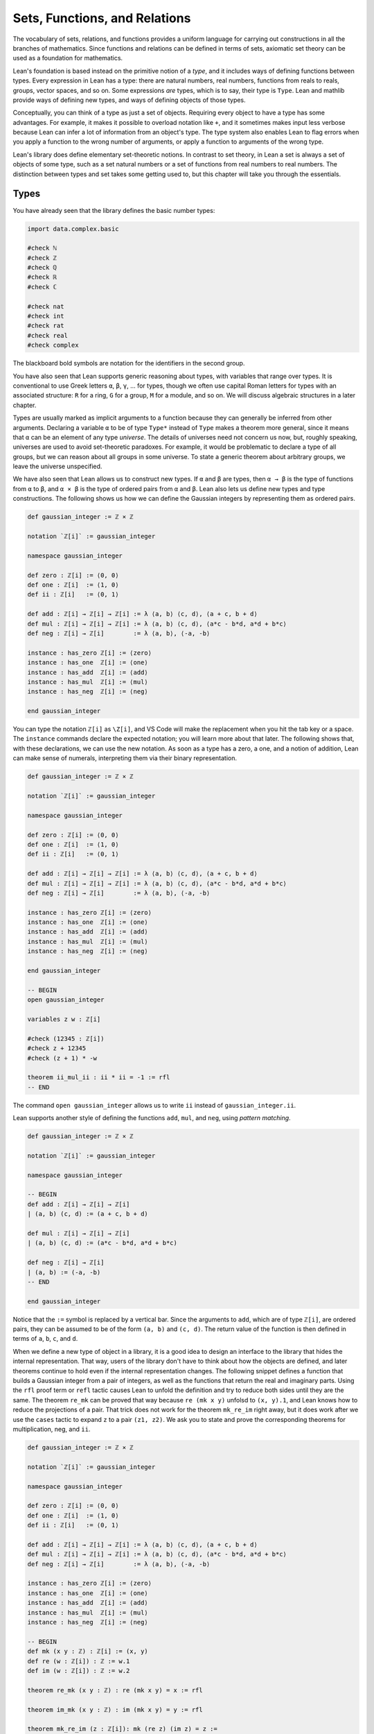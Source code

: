 .. _sets_functions_and_relations:

Sets, Functions, and Relations
==============================

The vocabulary of sets, relations, and functions provides a uniform
language for carrying out constructions in all the branches of
mathematics.
Since functions and relations can be defined in terms of sets,
axiomatic set theory can be used as a foundation for mathematics.

Lean's foundation is based instead on the primitive notion of a *type*,
and it includes ways of defining functions between types.
Every expression in Lean has a type:
there are natural numbers, real numbers, functions from reals to reals,
groups, vector spaces, and so on.
Some expressions *are* types,
which is to say,
their type is ``Type``.
Lean and mathlib provide ways of defining new types,
and ways of defining objects of those types.

Conceptually, you can think of a type as just a set of objects.
Requiring every object to have a type has some advantages.
For example, it makes it possible to overload notation like ``+``,
and it sometimes makes input less verbose
because Lean can infer a lot of information from
an object's type.
The type system also enables Lean to flag errors when you
apply a function to the wrong number of arguments,
or apply a function to arguments of the wrong type.

Lean's library does define elementary set-theoretic notions.
In contrast to set theory,
in Lean a set is always a set of objects of some type,
such as a set natural numbers or a set of functions
from real numbers to real numbers.
The distinction between types and set takes some getting used to,
but this chapter will take you through the essentials.


.. _types:

Types
-----

You have already seen that the library defines the
basic number types:

.. code-block:: lean

    import data.complex.basic

    #check ℕ
    #check ℤ
    #check ℚ
    #check ℝ
    #check ℂ

    #check nat
    #check int
    #check rat
    #check real
    #check complex

The blackboard bold symbols are notation for
the identifiers in the second group.

.. TODO: add chapter reference

You have also seen that Lean supports generic reasoning
about types, with variables that range over types.
It is conventional to use Greek letters ``α``, ``β``, ``γ``, ...
for types, though we often use capital Roman
letters for types with an associated structure:
``R`` for a ring, ``G`` for a group, ``M`` for a module, and so on.
We will discuss algebraic structures in a later chapter.

Types are usually marked as implicit arguments
to a function because they can generally be inferred
from other arguments.
Declaring a variable ``α`` to be of type ``Type*``
instead of ``Type`` makes a theorem more general,
since it means that ``α`` can be an element of any
type *universe*.
The details of universes need not concern us now,
but, roughly speaking,  universes are used to
avoid set-theoretic paradoxes.
For example, it would be problematic to declare a
type of all groups,
but we can reason about all groups in some universe.
To state a generic theorem about arbitrary groups,
we leave the universe unspecified.

We have also seen that Lean allows us to construct
new types. If ``α`` and ``β`` are types, then ``α → β``
is the type of functions from  ``α`` to ``β``,
and ``α × β`` is the type of ordered pairs from ``α`` and ``β``.
Lean also lets us define new types and type constructions.
The following shows us how we can define the Gaussian integers
by representing them as ordered pairs.

.. code-block:: lean

    def gaussian_integer := ℤ × ℤ

    notation `ℤ[i]` := gaussian_integer

    namespace gaussian_integer

    def zero : ℤ[i] := ⟨0, 0⟩
    def one : ℤ[i]  := ⟨1, 0⟩
    def ii : ℤ[i]   := ⟨0, 1⟩

    def add : ℤ[i] → ℤ[i] → ℤ[i] := λ ⟨a, b⟩ ⟨c, d⟩, ⟨a + c, b + d⟩
    def mul : ℤ[i] → ℤ[i] → ℤ[i] := λ ⟨a, b⟩ ⟨c, d⟩, ⟨a*c - b*d, a*d + b*c⟩
    def neg : ℤ[i] → ℤ[i]        := λ ⟨a, b⟩, ⟨-a, -b⟩

    instance : has_zero ℤ[i] := ⟨zero⟩
    instance : has_one  ℤ[i] := ⟨one⟩
    instance : has_add  ℤ[i] := ⟨add⟩
    instance : has_mul  ℤ[i] := ⟨mul⟩
    instance : has_neg  ℤ[i] := ⟨neg⟩

    end gaussian_integer

.. TODO: add chapter reference

You can type the notation ``ℤ[i]`` as ``\Z[i]``,
and VS Code will make the replacement when you
hit the tab key or a space.
The ``instance`` commands declare the expected notation;
you will learn more about that later.
The following shows that, with these declarations,
we can use the new notation.
As soon as a type has a zero, a one,
and a notion of addition,
Lean can make sense of numerals,
interpreting them via their binary representation.

.. code-block:: lean

    def gaussian_integer := ℤ × ℤ

    notation `ℤ[i]` := gaussian_integer

    namespace gaussian_integer

    def zero : ℤ[i] := ⟨0, 0⟩
    def one : ℤ[i]  := ⟨1, 0⟩
    def ii : ℤ[i]   := ⟨0, 1⟩

    def add : ℤ[i] → ℤ[i] → ℤ[i] := λ ⟨a, b⟩ ⟨c, d⟩, ⟨a + c, b + d⟩
    def mul : ℤ[i] → ℤ[i] → ℤ[i] := λ ⟨a, b⟩ ⟨c, d⟩, ⟨a*c - b*d, a*d + b*c⟩
    def neg : ℤ[i] → ℤ[i]        := λ ⟨a, b⟩, ⟨-a, -b⟩

    instance : has_zero ℤ[i] := ⟨zero⟩
    instance : has_one  ℤ[i] := ⟨one⟩
    instance : has_add  ℤ[i] := ⟨add⟩
    instance : has_mul  ℤ[i] := ⟨mul⟩
    instance : has_neg  ℤ[i] := ⟨neg⟩

    end gaussian_integer

    -- BEGIN
    open gaussian_integer

    variables z w : ℤ[i]

    #check (12345 : ℤ[i])
    #check z + 12345
    #check (z + 1) * -w

    theorem ii_mul_ii : ii * ii = -1 := rfl
    -- END

The command ``open gaussian_integer`` allows us to write ``ii``
instead of ``gaussian_integer.ii``.

Lean supports another style of defining
the functions ``add``, ``mul``, and ``neg``, using
*pattern matching*.

.. code-block:: lean

    def gaussian_integer := ℤ × ℤ

    notation `ℤ[i]` := gaussian_integer

    namespace gaussian_integer

    -- BEGIN
    def add : ℤ[i] → ℤ[i] → ℤ[i]
    | (a, b) (c, d) := (a + c, b + d)

    def mul : ℤ[i] → ℤ[i] → ℤ[i]
    | (a, b) (c, d) := (a*c - b*d, a*d + b*c)

    def neg : ℤ[i] → ℤ[i]
    | (a, b) := (-a, -b)
    -- END

    end gaussian_integer

Notice that the ``:=`` symbol is replaced by a vertical bar.
Since the arguments to ``add``, which are of type ``ℤ[i]``,
are ordered pairs,
they can be assumed to be of the form ``(a, b)`` and ``(c, d)``.
The return value of the function is then defined in terms of
``a``, ``b``, ``c``, and ``d``.

When we define a new type of object in a library,
it is a good idea to design an interface to the library
that hides the internal representation.
That way, users of the library don't have to think
about how the objects are defined,
and later theorems continue to hold even if the
internal representation changes.
The following snippet defines a function that
builds a Gaussian integer from a pair of integers,
as well as the functions that return the
real and imaginary parts.
Using the ``rfl`` proof term or ``refl`` tactic
causes Lean to unfold the definition and try to reduce
both sides until they are the same.
The theorem ``re_mk`` can be proved that way because
``re (mk x y)`` unfolsd to ``(x, y).1``,
and Lean knows how to reduce the projections of a pair.
That trick does not work for the theorem ``mk_re_im``
right away,
but it does work after we use the ``cases`` tactic
to expand ``z`` to a pair ``(z1, z2)``.
We ask you to state and prove the corresponding theorems
for multiplication, neg, and ``ii``.

.. code-block:: lean

    def gaussian_integer := ℤ × ℤ

    notation `ℤ[i]` := gaussian_integer

    namespace gaussian_integer

    def zero : ℤ[i] := ⟨0, 0⟩
    def one : ℤ[i]  := ⟨1, 0⟩
    def ii : ℤ[i]   := ⟨0, 1⟩

    def add : ℤ[i] → ℤ[i] → ℤ[i] := λ ⟨a, b⟩ ⟨c, d⟩, ⟨a + c, b + d⟩
    def mul : ℤ[i] → ℤ[i] → ℤ[i] := λ ⟨a, b⟩ ⟨c, d⟩, ⟨a*c - b*d, a*d + b*c⟩
    def neg : ℤ[i] → ℤ[i]        := λ ⟨a, b⟩, ⟨-a, -b⟩

    instance : has_zero ℤ[i] := ⟨zero⟩
    instance : has_one  ℤ[i] := ⟨one⟩
    instance : has_add  ℤ[i] := ⟨add⟩
    instance : has_mul  ℤ[i] := ⟨mul⟩
    instance : has_neg  ℤ[i] := ⟨neg⟩

    -- BEGIN
    def mk (x y : ℤ) : ℤ[i] := (x, y)
    def re (w : ℤ[i]) : ℤ := w.1
    def im (w : ℤ[i]) : ℤ := w.2

    theorem re_mk (x y : ℤ) : re (mk x y) = x := rfl

    theorem im_mk (x y : ℤ) : im (mk x y) = y := rfl

    theorem mk_re_im (z : ℤ[i]): mk (re z) (im z) = z :=
    by { cases z, refl }

    theorem re_add (w z : ℤ[i]) : re (w + z) = re w + re z :=
    by { cases w, cases z, refl }

    theorem im_add (w z : ℤ[i]) : im (w + z) = im w + im z :=
    by { cases w, cases z, refl }

    theorem re_mul (w z : ℤ[i]) : re (w * z) = sorry :=
    by sorry

    theorem im_mul (w z : ℤ[i]) : im (w * z) = sorry :=
    sorry

    theorem re_neg (w : ℤ[i]) : re (-w) = sorry :=
    sorry

    theorem im_neg (w : ℤ[i]) : im (-w) = - im w :=
    sorry

    theorem re_ii : re ii = sorry :=
    sorry

    theorem im_ii : im ii = sorry :=
    sorry
    -- END

    end gaussian_integer

At this stage, we have not proved anything about ``add``, ``mul``, and ``neg``.
We will use some automation to help with that.
First, we declare the theorems we have just proved as rules for the simplifier,
by adding the ``simp`` *attribute*.
We could have also done that when the theorems were originally proved,
by adding the annotation ``@[simp]`` just before.
We also show that we can prove that two Gaussian integers are equal
by proving that the real and imaginary parts are equal.
In the proof, the line ``simp [re, im, *] at *`` tells Lean to simplify
both the goal and the hypotheses using the definitions of ``re`` and ``im``,
the other hypotheses,
and any other rules previously marked with the ``simp`` attribute.
Adding the attribute ``ext`` means that the ``ext`` tactic will use that
theorem automatically to prove an equation between two Gaussian integers.

.. code-block:: lean

    import tactic

    def gaussian_integer := ℤ × ℤ

    notation `ℤ[i]` := gaussian_integer

    namespace gaussian_integer

    def zero : ℤ[i] := ⟨0, 0⟩
    def one : ℤ[i]  := ⟨1, 0⟩
    def ii : ℤ[i]   := ⟨0, 1⟩

    def add : ℤ[i] → ℤ[i] → ℤ[i] := λ ⟨a, b⟩ ⟨c, d⟩, ⟨a + c, b + d⟩
    def mul : ℤ[i] → ℤ[i] → ℤ[i] := λ ⟨a, b⟩ ⟨c, d⟩, ⟨a*c - b*d, a*d + b*c⟩
    def neg : ℤ[i] → ℤ[i]        := λ ⟨a, b⟩, ⟨-a, -b⟩

    instance : has_zero ℤ[i] := ⟨zero⟩
    instance : has_one  ℤ[i] := ⟨one⟩
    instance : has_add  ℤ[i] := ⟨add⟩
    instance : has_mul  ℤ[i] := ⟨mul⟩
    instance : has_neg  ℤ[i] := ⟨neg⟩

    def mk (x y : ℤ) : ℤ[i] := (x, y)
    def re (w : ℤ[i]) : ℤ := w.1
    def im (w : ℤ[i]) : ℤ := w.2

    theorem re_mk (x y : ℤ) : re (mk x y) = x := rfl

    theorem im_mk (x y : ℤ) : im (mk x y) = y := rfl

    theorem mk_re_im (z : ℤ[i]): mk (re z) (im z) = z :=
    by { cases z, refl }

    theorem re_add (w z : ℤ[i]) : re (w + z) = re w + re z :=
    by { cases w, cases z, refl }

    theorem im_add (w z : ℤ[i]) : im (w + z) = im w + im z :=
    by { cases w, cases z, refl }

    theorem re_mul (w z : ℤ[i]) : re (w * z) = re w * re z - im w * im z :=
    by { cases w, cases z, refl }

    theorem im_mul (w z : ℤ[i]) : im (w * z) = re w * im z + im w * re z :=
    by { cases w, cases z, refl }

    theorem re_neg (w : ℤ[i]) : re (-w) = - re w :=
    by { cases w, refl }

    theorem im_neg (w : ℤ[i]) : im (-w) = - im w :=
    by { cases w, refl }

    theorem re_ii : re ii = 0 := rfl

    theorem im_ii : im ii = 1 := rfl

    -- BEGIN
    attribute [simp] re_add im_add re_mul im_mul re_neg im_neg
      re_ii im_ii re_ii im_ii

    @[ext] theorem ext {z w : ℤ[i]} (h1 : re z = re w) (h2 : im z = im w) :
      z = w :=
    begin
      cases z with z1 z2,
      cases w with w1 w2,
      simp [re, im, *] at *
    end
    -- END

    end gaussian_integer

After that, we can use the ``ext`` tactic and the simplifier to
prove theorems.
Step through the proof of ``add_assoc`` to see the
result of applying the ``ext`` tactic,
and change the first line that says ``simp [add_assoc]``
to just ``simp`` or ``simp only [re_add]`` to see the
effects of that.
In the next two lines, remember that the semicolon
after a tactic tells Lean to apply the next tactic to
every one of the resulting subgoals.
Use similar methods to prove other properties of addition,
multiplication, and negation,
such as the ones suggested with ``sorry``.
For the last one, you should prove theorems ``re_zero`` and ``im_zero``
and declare them to the simplifier.

.. code-block:: lean

    import tactic

    def gaussian_integer := ℤ × ℤ

    notation `ℤ[i]` := gaussian_integer

    namespace gaussian_integer

    def zero : ℤ[i] := ⟨0, 0⟩
    def one : ℤ[i]  := ⟨1, 0⟩
    def ii : ℤ[i]   := ⟨0, 1⟩

    def add : ℤ[i] → ℤ[i] → ℤ[i] := λ ⟨a, b⟩ ⟨c, d⟩, ⟨a + c, b + d⟩
    def mul : ℤ[i] → ℤ[i] → ℤ[i] := λ ⟨a, b⟩ ⟨c, d⟩, ⟨a*c - b*d, a*d + b*c⟩
    def neg : ℤ[i] → ℤ[i]        := λ ⟨a, b⟩, ⟨-a, -b⟩

    instance : has_zero ℤ[i] := ⟨zero⟩
    instance : has_one  ℤ[i] := ⟨one⟩
    instance : has_add  ℤ[i] := ⟨add⟩
    instance : has_mul  ℤ[i] := ⟨mul⟩
    instance : has_neg  ℤ[i] := ⟨neg⟩

    def mk (x y : ℤ) : ℤ[i] := (x, y)
    def re (w : ℤ[i]) : ℤ := w.1
    def im (w : ℤ[i]) : ℤ := w.2

    theorem re_mk (x y : ℤ) : re (mk x y) = x := rfl

    theorem im_mk (x y : ℤ) : im (mk x y) = y := rfl

    theorem mk_re_im (z : ℤ[i]): mk (re z) (im z) = z :=
    by { cases z, refl }

    theorem re_add (w z : ℤ[i]) : re (w + z) = re w + re z :=
    by { cases w, cases z, refl }

    theorem im_add (w z : ℤ[i]) : im (w + z) = im w + im z :=
    by { cases w, cases z, refl }

    theorem re_mul (w z : ℤ[i]) : re (w * z) = re w * re z - im w * im z :=
    by { cases w, cases z, refl }

    theorem im_mul (w z : ℤ[i]) : im (w * z) = re w * im z + im w * re z :=
    by { cases w, cases z, refl }

    theorem re_neg (w : ℤ[i]) : re (-w) = - re w :=
    by { cases w, refl }

    theorem im_neg (w : ℤ[i]) : im (-w) = - im w :=
    by { cases w, refl }

    theorem re_ii : re ii = 0 := rfl

    theorem im_ii : im ii = 1 := rfl

    attribute [simp] re_add im_add re_mul im_mul re_neg im_neg
      re_ii im_ii re_ii im_ii

    @[ext] theorem ext {z w : ℤ[i]} (h1 : re z = re w) (h2 : im z = im w) :
      z = w :=
    begin
      cases z with z1 z2,
      cases w with w1 w2,
      simp [re, im, *] at *
    end

    -- BEGIN
    variables x y z : ℤ[i]

    theorem add_assoc : x + y + z = x + (y + z) :=
    begin
      ext,
      { simp [add_assoc] },
      simp [add_assoc]
    end

    example : x + y + z = x + (y + z) :=
    by ext; simp [add_assoc]

    example : x + y + z = x + (y + z) :=
    by ext; simp; ring

    theorem add_comm : x + y = y + x :=
    sorry

    theorem mul_assoc : x * y * z = x * (y * z) :=
    sorry

    theorem mul_comm : x * y = y * x :=
    sorry

    theorem add_neg : x + -x = 0 :=
    sorry
    -- END

    end gaussian_integer

The situation is still not ideal.
We would really like to make the Gaussian integers an
instance of a commutative ring, so that that
we can use all the generic theorems for rings,
as well as ``norm_num``, the ``ring`` tactic, and so on.
The following snippet of code does this.
The example after the instance declaration shows that we
can then calculate with numerals,
use subtraction and powers, and so on.

.. code-block:: lean

    import algebra.ring tactic

    def gaussian_integer := ℤ × ℤ

    notation `ℤ[i]` := gaussian_integer

    namespace gaussian_integer

    def zero : ℤ[i] := ⟨0, 0⟩
    def one : ℤ[i]  := ⟨1, 0⟩
    def ii : ℤ[i]   := ⟨0, 1⟩

    def add : ℤ[i] → ℤ[i] → ℤ[i] := λ ⟨a, b⟩ ⟨c, d⟩, ⟨a + c, b + d⟩
    def mul : ℤ[i] → ℤ[i] → ℤ[i] := λ ⟨a, b⟩ ⟨c, d⟩, ⟨a*c - b*d, a*d + b*c⟩
    def neg : ℤ[i] → ℤ[i]        := λ ⟨a, b⟩, ⟨-a, -b⟩

    instance : has_zero ℤ[i] := ⟨zero⟩
    instance : has_one  ℤ[i] := ⟨one⟩
    instance : has_add  ℤ[i] := ⟨add⟩
    instance : has_mul  ℤ[i] := ⟨mul⟩
    instance : has_neg  ℤ[i] := ⟨neg⟩

    def mk (x y : ℤ) : ℤ[i] := (x, y)
    def re (w : ℤ[i]) : ℤ := w.1
    def im (w : ℤ[i]) : ℤ := w.2

    theorem re_mk (x y : ℤ) : re (mk x y) = x := rfl

    theorem im_mk (x y : ℤ) : im (mk x y) = y := rfl

    theorem mk_re_im (z : ℤ[i]): mk (re z) (im z) = z :=
    by { cases z, refl }

    theorem re_add (w z : ℤ[i]) : re (w + z) = re w + re z :=
    by { cases w, cases z, refl }

    theorem im_add (w z : ℤ[i]) : im (w + z) = im w + im z :=
    by { cases w, cases z, refl }

    theorem re_mul (w z : ℤ[i]) : re (w * z) = re w * re z - im w * im z :=
    by { cases w, cases z, refl }

    theorem im_mul (w z : ℤ[i]) : im (w * z) = re w * im z + im w * re z :=
    by { cases w, cases z, refl }

    theorem re_neg (w : ℤ[i]) : re (-w) = - re w :=
    by { cases w, refl }

    theorem im_neg (w : ℤ[i]) : im (-w) = - im w :=
    by { cases w, refl }

    theorem re_zero : re 0 = 0 := rfl

    theorem im_zero : im 0 = 0 := rfl

    theorem re_one : re 1 = 1 := rfl

    theorem im_one : im 1 = 0 := rfl

    theorem re_ii : re ii = 0 := rfl

    theorem im_ii : im ii = 1 := rfl

    attribute [simp] re_add im_add re_mul im_mul re_neg im_neg
      re_zero im_zero re_one im_one re_ii im_ii re_ii im_ii

    @[ext] theorem ext {z w : ℤ[i]}
      (h1 : re z = re w) (h2 : im z = im w) : z = w :=
    begin
      cases z with z1 z2,
      cases w with w1 w2,
      simp [re, im, *] at *
    end

    -- BEGIN
    instance : comm_ring gaussian_integer :=
    begin
      refine_struct {
        zero := (0 : gaussian_integer),
        add := (+),
        neg := has_neg.neg,
        one := 1,
        mul := (*),
        ..};
      intros; ext; simp; ring
    end

    variables x y : ℤ[i]

    example : (37 : gaussian_integer) * 37 = 1369 :=
    by norm_num

    example : (x - y)^2 = x^2 - 2*x*y + y^2 :=
    by ring
    -- END

    end gaussian_integer

.. TODO: reference to later chapter

We encourage you to play around with the ring structure on the
Gaussian integers and do some ring calculations on your own.
We will explain ``refine_struct`` and ``instance`` in a later
chapter on algebraic reasoning.
For now, the take-home message is that in type theory we can
construct and define new types,
and, when we do,
these types support notation, special-purpose tactics, and automation.

For another example of the use of cartesian products, the following
snippet defines the function :math:`f : (x, y) \mapsto (x + y)^2 + x`
and shows that it is injective. Finish off the proof.

.. code-block:: lean

    import tactic.linarith
    import data.nat.gcd

    open function

    def f (p : ℕ × ℕ) : ℕ := (p.1 + p.2)^2 + p.1

    theorem aux {x y x' y' : ℕ} (h : (x + y)^2 + x ≤ (x' + y')^2 + x') :
      x + y ≤ x' + y' :=
    begin
      contrapose! h,
      have h1 : x' + y' + 1 ≤ x + y := h,
      calc
        (x' + y')^2 + x' ≤ (x' + y')^2 + (x' + y') : by linarith
        ... = (x' + y' + 1) * (x' + y')            : by ring
        ... ≤ (x + y) * (x' + y')                  :
                mul_le_mul_of_nonneg_right h1 (zero_le _)
        ... < (x + y)^2                            :
                by { rw [nat.pow_two, mul_lt_mul_left],
                     exact h,
                     linarith }
        ... ≤ (x + y)^2 + x                        : by linarith
    end

    theorem inj_f : injective f :=
    begin
      intros p q h,
      dsimp [f] at h,
      have : p.1 + p.2 = q.1 + q.2,
      { sorry },
      rw this at h,
      have : p.1 = q.1,
      { sorry },
      have : p.2 = q.2,
      { sorry },
      ext; assumption
    end

.. solution
      have : p.1 + p.2 = q.1 + q.2,
      { apply le_antisymm; apply aux; rw h },
      rw this at h,
      have : p.1 = q.1,
      { linarith },
      have : p.2 = q.2,
      { linarith },
      ext; assumption

.. TODO: another reference to a later chapter,
   this time, a "numbers" chapter.

An alternative is to define :math:`f : (x, y) \mapsto 2^x 3^y`,
which is also injective.
Neither of these functions is surjective, however.
For a bijection, we can use *Cantor's pairing function*,
:math:`f : (x, y) \mapsto (x + y) (x + y + 1) / 2 + x`,
but proving that it is a bijection is challenging.
It requires an natural-number valued square root function
that is already defined in the library:

.. code-block:: lean

    import data.nat.sqrt

    open nat

    example (n : ℕ) : (sqrt n)^2 ≤ n :=
    by { rw nat.pow_two, exact nat.sqrt_le n }

    example (n : ℕ) : n < (sqrt n + 1)^2 :=
    by { rw nat.pow_two, exact nat.lt_succ_sqrt n }

But is also requires reasoning about division and parity
on the natural numbers.
We will say more about calculations like this in a later chapter.

We constructed the Gaussian integers as a cartesian product
of the integers.
Lean provides many other ways of defining new types.
One way is to carve a type out of a larger type using
a *subtype* construction.
For example, Lean's library defines a type ``pnat`` of
positive natural numbers:

.. code-block:: lean

    def pnat : Type := { n : ℕ // n > 0 }

An element ``x`` of this type consists of a natural number,
``x.val``,
and a proof ``x.prop`` that ``x.val`` has the property
``x.val > 0``.
The two pieces of data can be put together with
the function ``subtype.mk,``
known as the *constructor* for the subtype.
Two elements of the subtype are equal if and only if
their values are equal.

.. code-block:: lean

    import tactic

    variables x y : pnat

    #check x.val
    #check x.prop

    example : pnat := subtype.mk 5 (by norm_num)

    example : pnat := ⟨5, by norm_num⟩

    example (h : x.val = y.val) : x = y :=
    by { ext, apply h }

We will say more about subtypes later on.

.. TODO: I added a discussion of subtypes because Johan
.. asked for it. But giving all the details is a pain
.. in the neck. For example, to give examples with ``pnat``,
.. we need to talk about coercions, etc. So we should probably
.. save this for later, and maybe delete the whole discussion
.. of subtypes.

.. Defining a new type like ``pnat`` incurs some overhead,
.. because it means we have to mediate between the natural
.. numbers and the new type.
.. But it can be helpful when there are natural operations
.. on the new type that make it a useful domain of objects
.. in its own right.
.. For example, if we define addition and multiplication on
.. ``pnat``,
.. we can calculate with positive natural numbers
.. without having to prove over and over that they positive.

.. The example below defines addition on ``pnat`` and shows that
.. it is commutative.

.. .. code-block:: lean

..     import data.pnat.basic

..     namespace pnat

..     def add : pnat → pnat → pnat
..     | ⟨m, mpos⟩ ⟨n, npos⟩ := ⟨m + n, add_pos mpos npos⟩

..     @[simp] theorem val_add (x y : pnat) :
..     (↑(add x y) : ℕ) = ↑x + ↑y :=
..     by { cases x, cases y, refl }

..     theorem add_comm (x y : pnat) : add x y = add y x :=
..     by { ext, simp [add_comm] }

..     end pnat

.. (If we use something like this, we can ask the user to define
.. nnreal as an exercise.)

.. _sets:

Sets
----

If ``α`` is any type, the type ``set α`` consists of sets
of elements of ``α``.
This type supports the usual set-theoretic operations and relations.
For example, ``s ⊆ t`` says that ``s`` is a subset of ``t``,
``s ∩ t`` denotes the intersection of ``s`` and ``t``,
and ``s ∪ t`` denotes their union.
The subset relation can be typed with ``\ss`` or ``\sub``,
intersection can be typed with ``\i`` or ``\cap``,
and union can be typed with ``\un`` or ``\cup``.
The library also defines the set ``univ``,
which consists of all the elements of type ``α``,
and the empty set, ``∅``, which can be typed as ``\empty``.

One way to prove things about sets is to use ``rw``
or the simplifier to expand the definitions.
In the second example below, we use ``simp only``
to tell the simplifier to use only the list
of identities we give it,
and not its full database of identities.
Unlike ``rw``, ``simp`` can perform simplifications
inside a universal or existential quantifier.
If you step through the proof,
you can see the effects of these commands.

.. code-block:: lean

    import tactic

    variable {α : Type*}
    variables (s t u : set α)

    open set

    example (h : s ⊆ t) : s ∩ u ⊆ t ∩ u :=
    begin
      rw [subset_def, inter_def, inter_def],
      rw subset_def at h,
      dsimp,
      rintros x ⟨xs, xu⟩,
      exact ⟨h _ xs, xu⟩,
    end

    example (h : s ⊆ t) : s ∩ u ⊆ t ∩ u :=
    begin
      simp only [subset_def, mem_inter_eq] at *,
      rintros x ⟨xs, xu⟩,
      exact ⟨h _ xs, xu⟩,
    end

In this example, we open the ``set`` namespace to have
access to the shorter names for the theorems.
But, in fact, we can delete the calls to ``rw`` and ``simp``
entirely:

.. code-block:: lean

    variable {α : Type*}
    variables (s t u : set α)

    -- BEGIN
    example (h : s ⊆ t) : s ∩ u ⊆ t ∩ u :=
    begin
      intros x xsu,
      exact ⟨h xsu.1, xsu.2⟩
    end
    -- END

What is going on here is known as *definitional reduction*:
to make sense of the ``intros`` command and the the anonymous constructors
Lean is forced to expand the definitions.
The following examples also illustrate the phenomenon:

.. code-block:: lean

    variable {α : Type*}
    variables (s t u : set α)

    -- BEGIN
    theorem foo (h : s ⊆ t) : s ∩ u ⊆ t ∩ u :=
    λ x ⟨xs, xu⟩, ⟨h xs, xu⟩

    example (h : s ⊆ t) : s ∩ u ⊆ t ∩ u :=
    by exact λ x ⟨xs, xu⟩, ⟨h xs, xu⟩
    -- END

Due to a quirk of how Lean processes its input,
the first example fails if we replace ``theorem foo`` with ``example``.
This illustrates the pitfalls of relying on definitional reduction
too heavily.
It is often convenient,
but sometimes we have to fall back on unfolding definitions manually.

To deal with unions, we can use ``set.union_def`` and ``set.mem_union``.
Since ``x ∈ s ∪ t`` unfolds to ``x ∈ s ∨ x ∈ t``,
we can also use the ``cases`` tactic to force a definitional reduction.

.. code-block:: lean

    variable {α : Type*}
    variables (s t u : set α)

    -- BEGIN
    example : s ∩ (t ∪ u) ⊆ (s ∩ t) ∪ (s ∩ u) :=
    begin
      intros x hx,
      have xs : x ∈ s := hx.1,
      have xtu : x ∈ t ∪ u := hx.2,
      cases xtu with xt xu,
      { left,
        show x ∈ s ∩ t,
        exact ⟨xs, xt⟩ },
      right,
      show x ∈ s ∩ u,
      exact ⟨xs, xu⟩
    end
    -- END

Since intersection binds tighter than union,
the use of parentheses in the expression ``(s ∩ t) ∪ (s ∩ u)``
is unnecessary, but they make the meaning of the expression clearer.
The following is a shorter proof of the same fact:

.. code-block:: lean

    import tactic

    variable {α : Type*}
    variables (s t u : set α)

    -- BEGIN
    example : s ∩ (t ∪ u) ⊆ (s ∩ t) ∪ (s ∩ u) :=
    begin
      rintros x ⟨xs, xt | xu⟩,
      { left, exact ⟨xs, xt⟩ },
      right, exact ⟨xs, xu⟩
    end
    -- END

As an exercise, try proving the other inclusion:

.. code-block:: lean

    import tactic

    open set

    variable {α : Type*}
    variables (s t u : set α)

    -- BEGIN
    example : (s ∩ t) ∪ (s ∩ u) ⊆ s ∩ (t ∪ u):=
    sorry
    -- END

The library also defines set difference, ``s \ t``,
where the backslash is a special unicode character
entered as ``\\``.
The expression ``x ∈ s \ t`` expands to ``x ∈ s ∧ x ∉ t``.
(The ``∉`` can be entered as ``\notin``.)
It can be rewritten manually using ``set.diff_eq`` and ``dsimp``
or ``set.mem_diff``,
but the following two proofs of the same inclusion
show how to avoid using them.

.. code-block:: lean

    import tactic

    variable {α : Type*}
    variables (s t u : set α)

    -- BEGIN
    example : s \ t \ u ⊆ s \ (t ∪ u) :=
    begin
      intros x xstu,
      have xs : x ∈ s := xstu.1.1,
      have xnt : x ∉ t := xstu.1.2,
      have xnu : x ∉ u := xstu.2,
      split,
      { exact xs }, dsimp,
      intro xtu, -- x ∈ t ∨ x ∈ u
      cases xtu with xt xu,
      { show false, from xnt xt },
      show false, from xnu xu
    end

    example : s \ t \ u ⊆ s \ (t ∪ u) :=
    begin
      rintros x ⟨⟨xs, xnt⟩, xnu⟩,
      use xs,
      rintros (xt | xu); contradiction
    end
    -- END

Notice that in the second use of ``rintros``,
we need to use parentheses around the disjunctive pattern
``xt | xu`` to get Lean to parse it correctly.
As an exercise, prove the reverse inclusion:

.. code-block:: lean

    import tactic

    variable {α : Type*}
    variables (s t u : set α)

    -- BEGIN
    example : s \ (t ∪ u) ⊆ s \ t \ u :=
    sorry
    -- END

.. a solution:
.. example : s \ (t ∪ u) ⊆ s \ t \ u :=
.. begin
..   rintros x ⟨xs, xntu⟩,
..   use xs,
..   { intro xt, exact xntu (or.inl xt) },
..   intro xu,
..   apply xntu (or.inr xu)
.. end

Two prove that two sets are equal,
it suffices to show that every element of one is an element
of the other.
This principle is known as "extensionality,"
and, unsurprisingly,
the ``ext`` tactic is equipped to handle it.

.. code-block:: lean

    import tactic

    open set

    variable {α : Type*}
    variables (s t u : set α)

    -- BEGIN
    example : s ∩ t = t ∩ s :=
    begin
      ext x,
      simp only [mem_inter_eq],
      split,
      { rintros ⟨xs, xt⟩, exact ⟨xt, xs⟩ },
      rintros ⟨xt, xs⟩, exact ⟨xs, xt⟩
    end
    -- END

Once again, deleting the line ``simp only [mem_inter_eq]``
does not harm the proof.
In fact, if you like inscrutable proof terms,
the following one-line proof is for you:

.. code-block:: lean

    import data.set.basic

    variable {α : Type*}
    variables (s t u : set α)

    -- BEGIN
    example : s ∩ t = t ∩ s :=
    set.ext $ λ x, ⟨λ ⟨xs, xt⟩, ⟨xt, xs⟩, λ ⟨xt, xs⟩, ⟨xs, xt⟩⟩
    -- END

The dollar sign is a useful syntax:
writing ``f $ ...``
is essentially the same as writing ``f (...)``,
but it saves us the trouble of having to close
a set of parentheses at the end of a long expression.
Here is an even shorter proof,
using the simplifier:

.. code-block:: lean

    import tactic

    variable {α : Type*}
    variables (s t u : set α)

    -- BEGIN
    example : s ∩ t = t ∩ s :=
    by ext x; simp [and.comm]
    -- END

An alternative to using ``ext`` is to use
the theorem ``subset.antisymm``
which allows us to prove an equation ``s = t``
between sets by proving ``s ⊆ t`` and ``t ⊆ s``.

.. code-block:: lean

    import tactic

    open set

    variable {α : Type*}
    variables (s t u : set α)

    -- BEGIN
    example : s ∩ t = t ∩ s :=
    begin
      apply subset.antisymm,
      { rintros x ⟨xs, xt⟩, exact ⟨xt, xs⟩ },
      rintros x ⟨xt, xs⟩, exact ⟨xs, xt⟩
    end
    -- END

Try finishing this proof term:

.. code-block:: lean

    import data.set.basic

    open set

    variable {α : Type*}
    variables (s t u : set α)

    -- BEGIN
    example : s ∩ t = t ∩ s :=
    subset.antisymm sorry sorry
    -- END

Remember that you can replace `sorry` by an underscore,
and when you hover over it,
Lean will show you what it expects at that point.

Here are some set-theoretic identities you might enjoy proving:

.. code-block:: lean

    import tactic

    open set

    variable {α : Type*}
    variables (s t u : set α)

    -- BEGIN
    example : s ∩ (s ∪ t) = s :=
    sorry

    example : s ∪ (s ∩ t) = s :=
    sorry

    example : (s \ t) ∪ t = s ∪ t :=
    sorry

    example : (s \ t) ∪ (t \ s) = (s ∪ t) \ (s ∩ t) :=
    sorry
    -- END

When it comes to representing sets,
here is what is going on underneath the hood.
In type theory, a *property* or *predicate* on a type ``α``
is just a function ``P : α → Prop``.
This makes sense:
given ``a : α``, ``P a`` is just the proposition
that ``P`` holds of ``a``.
In the library, ``set α`` is defined to be ``α → Prop`` and ``x ∈ s`` is defined to be ``s x``.
In other words, sets are really properties, treated as objects.

The library also defines set-builder notation.
The expression ``{ y | P y }`` unfolds to ``(λ y, P y)``,
so ``x ∈ { y | P y }`` reduces to ``P x``.
So we can turn the property of being even into the set of even numbers:

.. code-block:: lean

    import data.set.basic data.nat.parity

    open set nat

    def evens : set ℕ := {n | even n}
    def odds :  set ℕ := {n | ¬ even n}

    example : evens ∪ odds = univ :=
    begin
      rw [evens, odds],
      ext n,
      simp,
      apply classical.em
    end

You should step through this proof and make sure
you understand what is going on.
Try deleting the line ``rw [evens, odds]``
and confirm that the proof still works.

As an exercise, prove the following inclusion.
Use ``intro n`` to unfold the definition of subset,
and use the simplifier to reduce the
set-theoretic constructions to logic.
We also recommend using the theorems
``prime.eq_two_or_odd`` and ``even_iff``.

.. code-block:: lean

    import data.nat.prime data.nat.parity tactic

    open set nat

    example : { n | prime n } ∩ { n | n > 2} ⊆ { n | ¬ even n } :=
    sorry

.. a solution:
.. example : { n | prime n } ∩ { n | n > 2} ⊆ { n | ¬ even n } :=
.. begin
..   intro n,
..   simp,
..   intro nprime,
..   cases prime.eq_two_or_odd nprime with h h,
..   { rw h, intro, linarith },
..   rw [even_iff, h],
..   norm_num
.. end

Indexed unions and intersections are
another important set-theoretic construction.
We can model a sequence :math:`A_0, A_1, A_2, \ldots` of sets of
elements of ``α``
as a function ``A : ℕ → set α``,
in which case ``⋃ i, A i`` denotes their union,
and ``⋂ i, A i`` denotes their intersection.
There is nothing special about the natural numbers here,
so ``ℕ`` can be replaced by any type ``I``
used to index the sets.
The following illustrates their use.

.. code-block:: lean

    import tactic

    open set

    variables α I : Type*
    variables A B : ℕ → set α
    variable  s : set α

    example : s ∩ (⋃ i, A i) = ⋃ i, (A i ∩ s) :=
    begin
      ext x,
      simp only [mem_inter_eq, mem_Union],
      split,
      { rintros ⟨xs, ⟨i, xAi⟩⟩,
        exact ⟨i, xAi, xs⟩ },
      rintros ⟨i, xAi, xs⟩,
      exact ⟨xs, ⟨i, xAi⟩⟩
    end

    example : (⋂ i, A i ∩ B i) = (⋂ i, A i) ∩ (⋂ i, B i) :=
    begin
      ext x,
      simp only [mem_inter_eq, mem_Inter],
      split,
      { intro h,
        split,
        { intro i,
          exact (h i).1 },
        intro i,
        exact (h i).2 },
      rintros ⟨h1, h2⟩ i,
      split,
      { exact h1 i },
      exact h2 i
    end

Try proving the following identity.
One direction requires classical logic!
We recommend using ``by_cases xs : x ∈ s``
at an appropriate point in the proof.

.. code-block:: lean

    import tactic

    open set

    variables α I : Type*
    variable  A : ℕ → set α
    variable  s : set α

    -- BEGIN
    open_locale classical

    example : s ∪ (⋂ i, A i) = ⋂ i, (A i ∪ s) :=
    sorry
    -- END

.. a solution:
.. example : s ∪ (⋂ i, A i) = ⋂ i, (A i ∪ s) :=
.. begin
..   ext x,
..   simp only [mem_union, mem_Inter],
..   split,
..   { rintros (xs | xI),
..     { intro i, right, exact xs },
..     intro i, left, exact xI i },
..   intro h,
..   by_cases xs : x ∈ s,
..   { left, exact xs },
..   right,
..   intro i,
..   cases h i,
..   { assumption },
..   contradiction
.. end


.. _functions:

Functions
---------

In Lean, a function ``f : α → β`` is a function between types.
If ``p`` is a set of elements of type ``β``,
the library defines ``preimage f p``, written ``f ⁻¹' p``,
to be ``{ x | f x ∈ p }``.
The expression ``x ∈ f ⁻¹' p`` reduces to ``f x ∈ s``.
This is often convenient, as in the following example:

.. code-block:: lean

    import data.set.function

    variables {α β : Type*}
    variable  f : α → β
    variables u v : set β

    example : f ⁻¹' (u ∩ v) = f ⁻¹' u ∩ f ⁻¹' v :=
    by { ext, refl }


If ``s`` is a set of elements of type ``α``,
the library also defines ``image f s``,
written ``f '' s``,
to be ``{y | ∃ x, x ∈ s ∧ f x = y}``.
So a hypothesis  ``y ∈ f '' s`` decomposes to a triple
``⟨x, xs, xeq⟩`` with ``x : α`` satisfying the hypotheses ``xs : x ∈ s``
and ``xeq : f x = y``.
The ``rfl`` tag in the ``rintros`` tactic (see :numref:`the_existential_quantifier`) was made precisely
for this sort of situation.

.. code-block:: lean

    import data.set.function

    variables {α β : Type*}
    variable  f : α → β
    variables s t : set α

    -- BEGIN
    example : f '' (s ∪ t) = f '' s ∪ f '' t :=
    begin
      ext y, split,
      { rintros ⟨x, xs | xt, rfl⟩,
        { left, use [x, xs] },
        right, use [x, xt] },
      rintros (⟨x, xs, rfl⟩ | ⟨x, xt, rfl⟩),
      { use [x, or.inl xs] },
      use [x, or.inr xt]
    end
    -- END

Notice also that the ``use`` tactic applies ``refl``
to close goals when it can.

Here is another example:

.. code-block:: lean

    import data.set.function

    variables {α β : Type*}
    variable  f : α → β
    variables s t : set α

    -- BEGIN
    example : s ⊆ f ⁻¹' (f '' s) :=
    begin
      intros x xs,
      show f x ∈ f '' s,
      use [x, xs]
    end
    -- END

We can replace the line ``use [x, xs]`` by
``apply mem_image_of_mem f xs`` if we want to
use a theorem specifically designed for that purpose.
But knowing that the image is defined in terms
of an existential quantifier is often convenient.

Here is a long list of set-theoretic identities for
you to enjoy.
You don't have to do all of them at once;
do a few of them,
and set the rest aside for a rainy day.

.. code-block:: lean

    import data.set.function

    open set function

    variables {α β : Type*}
    variable  f : α → β
    variables s t : set α
    variables u v : set β

    -- BEGIN
    example (h : injective f) : f ⁻¹' (f '' s) ⊆ s :=
    sorry

    example : f '' (f⁻¹' u) ⊆ u :=
    sorry

    example (h : surjective f) : u ⊆ f '' (f⁻¹' u) :=
    sorry

    example (h : s ⊆ t) : f '' s ⊆ f '' t :=
    sorry

    example (h : u ⊆ v) : f ⁻¹' u ⊆ f ⁻¹' v :=
    sorry

    example : f ⁻¹' (u ∪ v) = f ⁻¹' u ∪ f ⁻¹' v :=
    sorry

    example : f '' (s ∩ t) ⊆ f '' s ∩ f '' t :=
    sorry

    example (h : injective f) : f '' s ∩ f '' t ⊆ f '' (s ∩ t) :=
    sorry

    example : f '' s \ f '' t ⊆ f '' (s \ t) :=
    sorry

    example : f ⁻¹' u \ f ⁻¹' v ⊆ f ⁻¹' (u \ v) :=
    sorry

    example : f '' s ∩ v = f '' (s ∩ f ⁻¹' v) :=
    sorry

    example : f '' (s ∩ f ⁻¹' u) ⊆ f '' s ∪ u :=
    sorry

    example : s ∩ f ⁻¹' u ⊆ f ⁻¹' (f '' s ∩ u) :=
    sorry

    example : s ∪ f ⁻¹' u ⊆ f ⁻¹' (f '' s ∪ u) :=
    sorry
    -- END

You might also enjoy looking up for making up some
identities involving indexed unions and proving them.

The fact that in type theory a function is always totally
defined on its domain type
sometimes forces some difficult choices.
For example, if we want to define ``x / y`` and ``log x``
as functions on the reals,
we have to assign a value to the first when ``y`` is ``0``,
and a value to the second for ``x ≤ 0``.
There are ways around this, but they are generally unpleasant.
For example, we can take ``log`` to be defined on
the subtype ``{ x // x > 0 }``,
but then we have to mediate between two different types,
the reals and that subtype.
The strategy generally followed by the Lean library
in these situations is to assign such functions somewhat arbitrary
but convenient values outside their natural domain.
For example, defining ``x / 0`` to be ``0`` means that the
identity ``(x + y) / z = x / 2 + y / z`` holds
for every ``x``, ``y``, and ``z``.
When you see a theorem in the library that uses the
division symbol,
you should be mindful that theorem depends on this
nonstandard definition,
but this generally does not cause problems in practice.
When we need to,
we can restrict the statement of a theorem so that
it does not rely on such values.
For example, if a theorem begins ``∀ x > 0, ...``,
dividing by ``x`` in the body of the statement is not problematic.
Limiting the scope of a quantifier in this way is known
as *relativization*.

For another example of relativization,
the library defines a predicate ``inj_on f s`` to say that
``f`` is injective on ``s``.
It is defined as follows:

.. code-block:: lean

    import data.set.function

    open set

    variables {α β : Type*}
    variables (f : α → β) (s : set α)

    -- BEGIN
    example : inj_on f s ↔
      ∀ {x₁ x₂}, x₁ ∈ s → x₂ ∈ s → f x₁ = f x₂ → x₁ = x₂ :=
    iff.refl _
    -- END

Lean introduces the notation ``∀ x ∈ s, ...``
as an abbreviation for  ``∀ x, x ∈ s → ...``.
It also introduces the notation ``∃ x ∈ s, ...``.
When this expression is used  with ``rintros``, ``use``,
and anonymous constructors,
it behaves roughly the same as ``∃ x, x ∈ s ∧ ...``.

The statement ``injective f`` is provably equivalent
to ``inj_on f univ``.
Similarly, the library defines ``range f`` to be
``{x | ∃y, f y = x}``,
so ``range f`` is provably equal to ``f '' univ``.
This is a common theme in mathlib:
although many properties of functions are defined relative
to their full domain,
there are often relativized versions that restrict
the statements to a subset of the domain type.

Here is are some examples of ``inj_on`` and ``range`` in use:

.. code-block:: lean

    import analysis.special_functions.exp_log

    open set real

    -- BEGIN
    example : inj_on log { x | x > 0 } :=
    begin
      intros x y xpos ypos,
      intro e,   -- log x = log y
      calc
        x   = exp (log x) : by rw exp_log xpos
        ... = exp (log y) : by rw e
        ... = y           : by rw exp_log ypos
    end

    example : range exp = { y | y > 0 } :=
    begin
      ext y, split,
      { rintros ⟨x, rfl⟩,
        apply exp_pos },
      intro ypos,
      use log y,
      rw exp_log ypos
    end
    -- END

Try proving these:

.. code-block:: lean

    import data.real.basic

    open set real

    example : inj_on sqrt { x | x ≥ 0 } :=
    sorry

    example : inj_on (λ x, x^2) { x | x ≥ 0 } :=
    sorry

    example : sqrt '' { x | x ≥ 0 } = {y | y ≥ 0} :=
    sorry

    example : range (λ x, x^2) = {y | y ≥ 0} :=
    sorry

.. solution to the first:
.. example : inj_on sqrt { x | x ≥ 0 } :=
.. begin
..   intros x y xnonneg ynonneg,
..   intro e,
..   calc
..     x   = (sqrt x)^2 : by rw sqr_sqrt xnonneg
..     ... = (sqrt y)^2 : by rw e
..     ... = y          : by rw sqr_sqrt ynonneg
.. end

To define the inverse of a function ``f : α → β``,
we will use two new ingredients.
First, we need to deal with the fact that
an arbitrary type in Lean may be empty.
To define the inverse to ``f`` at ``y`` when there is
no ``x`` satisfying ``f x = y``,
we want to assign a default value in ``α``.
Adding the annotation ``[inhabited α]`` as a variable
is tantamount to assuming that ``α`` has a
canonical element, which is denoted ``default α``.
Second, in the case where there is more than one ``x``
such that ``f x = y``,
the inverse function needs to *choose* one of them.
This requires an appeal to the *axiom of choice*.
Lean allows various ways of accessing it;
one convenient method is to use the classical ``some``
operator, illustrated below.

.. code-block:: lean

    variables {α : Type*} [inhabited α]

    #check default α

    variables (P : α → Prop) (h : ∃ x, P x)

    #check classical.some h

    example : P (classical.some h) := classical.some_spec _

With these in hand, we can define the inverse function
as follows:

.. code-block:: lean

    import data.set.function

    variables {α β : Type*} [inhabited α]

    noncomputable theory
    open_locale classical

    def inverse (f : α → β) : β → α :=
    λ y : β, if h : ∃ x, f x = y then classical.some h else default α

    theorem inverse_spec {f : α → β} (y : β) (h : ∃ x, f x = y) :
      f (inverse f y) = y :=
    begin
      rw inverse, dsimp, rw dif_pos h,
      exact classical.some_spec h
    end

The lines ``noncomputable theory`` and ``open_locale classical``
are needed because we are using classical logic in an essential way.
On input ``y``, the function ``inverse f``
returns some value of ``x`` satisfying ``f x = y`` if there is one,
and a default element of ``α`` otherwise.
The theorem ``inverse_spec`` says that ``inverse f``
meets the first part of this specification.

Don't worry if you do not fully understand how these work.
The theorem ``inverse_spec`` alone should be enough to show
that ``inverse f`` is a left inverse if and only if ``f`` is injective
and a right inverse if and only if ``f`` is surjective.
Look up the definition of ``left_inverse`` and ``right_inverse``
by double-clicking or right-clicking on them in VS Code,
or using the commands ``#print left_inverse`` and ``#print right_inverse``.
Then try to prove the two theorems.
It is tricky!
It helps to have a careful pen-and-paper proof before
you start hacking through the details.
You should be able to prove each of them with about a half-dozen
short lines. If you are looking for an extra challenge,
try to condense each proof to a single-line proof term.

.. code-block:: lean

    import data.set.function

    open set function

    variables {α β : Type*} [inhabited α]

    noncomputable theory
    open_locale classical

    def inverse (f : α → β) : β → α :=
    λ y : β, if h : ∃ x, f x = y then classical.some h else default α

    theorem inverse_spec {f : α → β} (y : β) (h : ∃ x, f x = y) :
      f (inverse f y) = y :=
    begin
      rw inverse, dsimp, rw dif_pos h,
      exact classical.some_spec h
    end

    -- BEGIN
    variable  f : α → β

    example : injective f ↔ left_inverse (inverse f) f  :=
    sorry

    example : surjective f ↔ right_inverse (inverse f) f :=
    sorry
    -- END

.. solutions
.. example : injective f ↔ left_inverse (inverse f) f  :=
.. begin
..   split,
..   { intros h y,
..     apply h,
..     apply inverse_spec,
..     use y },
..   intros h x1 x2 e,
..   rw [←h x1, ←h x2, e]
.. end

.. example : injective f ↔ left_inverse (inverse f) f  :=
.. ⟨λ h y, h (inverse_spec _ ⟨y, rfl⟩), λ h x1 x2 e, by rw [←h x1, ←h x2, e]⟩

.. example : surjective f ↔ right_inverse (inverse f) f :=
.. begin
..   split,
..   { intros h y,
..     apply inverse_spec,
..     apply h },
..   intros h y,
..   use (inverse f y),
..   apply h
.. end

.. example : surjective f ↔ right_inverse (inverse f) f :=
.. ⟨λ h y, inverse_spec _ (h _), λ h y, ⟨inverse f y, h _⟩⟩

We close this section with a type-theoretic statement of Cantor's
famous theorem that there is no surjective function from a set
to its power set.
See if you can understand the proof,
and then fill in the two lines that are missing.

.. code-block:: lean

    import data.set.basic

    open function

    variable {α : Type*}

    -- BEGIN
    theorem Cantor : ∀ f : α → set α, ¬ surjective f :=
    begin
      intros f surjf,
      let S := { i | i ∉ f i},
      rcases surjf S with j,
      have h₁ : j ∉ f j,
      { intro h',
        have : j ∉ f j,
          { by rwa h at h' },
        contradiction },
      have h₂ : j ∈ S,
        sorry,
      have h₃ : j ∉ S,
        sorry,
      contradiction
    end
    -- END

.. solutions:
.. from h₁
.. by rwa h at h₁  -- well, we haven't introduced ``rwa`` yet.
